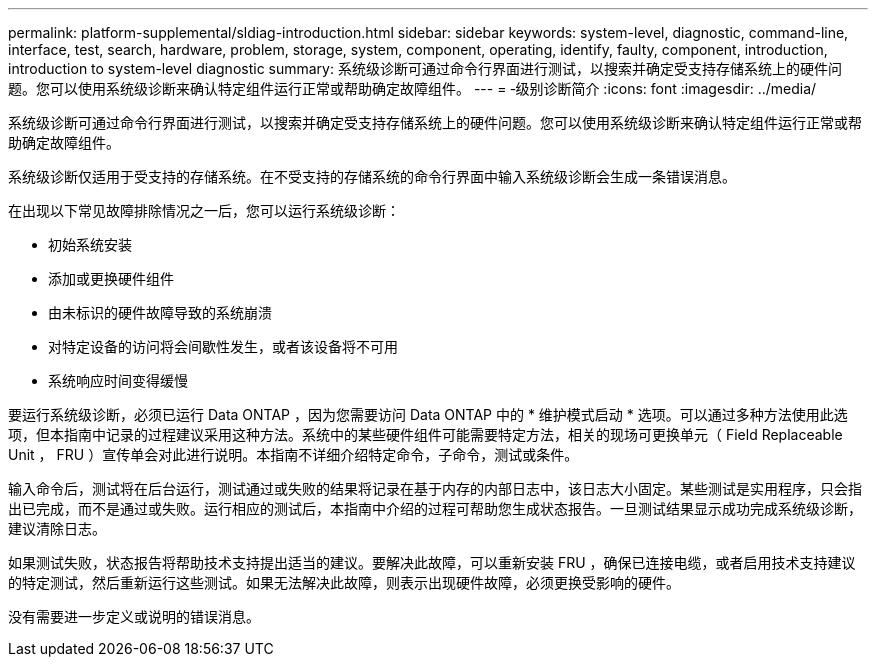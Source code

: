 ---
permalink: platform-supplemental/sldiag-introduction.html 
sidebar: sidebar 
keywords: system-level, diagnostic, command-line, interface, test, search, hardware, problem, storage, system, component, operating, identify, faulty, component, introduction, introduction to system-level diagnostic 
summary: 系统级诊断可通过命令行界面进行测试，以搜索并确定受支持存储系统上的硬件问题。您可以使用系统级诊断来确认特定组件运行正常或帮助确定故障组件。 
---
= ‑级别诊断简介
:icons: font
:imagesdir: ../media/


[role="lead"]
系统级诊断可通过命令行界面进行测试，以搜索并确定受支持存储系统上的硬件问题。您可以使用系统级诊断来确认特定组件运行正常或帮助确定故障组件。

系统级诊断仅适用于受支持的存储系统。在不受支持的存储系统的命令行界面中输入系统级诊断会生成一条错误消息。

在出现以下常见故障排除情况之一后，您可以运行系统级诊断：

* 初始系统安装
* 添加或更换硬件组件
* 由未标识的硬件故障导致的系统崩溃
* 对特定设备的访问将会间歇性发生，或者该设备将不可用
* 系统响应时间变得缓慢


要运行系统级诊断，必须已运行 Data ONTAP ，因为您需要访问 Data ONTAP 中的 * 维护模式启动 * 选项。可以通过多种方法使用此选项，但本指南中记录的过程建议采用这种方法。系统中的某些硬件组件可能需要特定方法，相关的现场可更换单元（ Field Replaceable Unit ， FRU ）宣传单会对此进行说明。本指南不详细介绍特定命令，子命令，测试或条件。

输入命令后，测试将在后台运行，测试通过或失败的结果将记录在基于内存的内部日志中，该日志大小固定。某些测试是实用程序，只会指出已完成，而不是通过或失败。运行相应的测试后，本指南中介绍的过程可帮助您生成状态报告。一旦测试结果显示成功完成系统级诊断，建议清除日志。

如果测试失败，状态报告将帮助技术支持提出适当的建议。要解决此故障，可以重新安装 FRU ，确保已连接电缆，或者启用技术支持建议的特定测试，然后重新运行这些测试。如果无法解决此故障，则表示出现硬件故障，必须更换受影响的硬件。

没有需要进一步定义或说明的错误消息。
